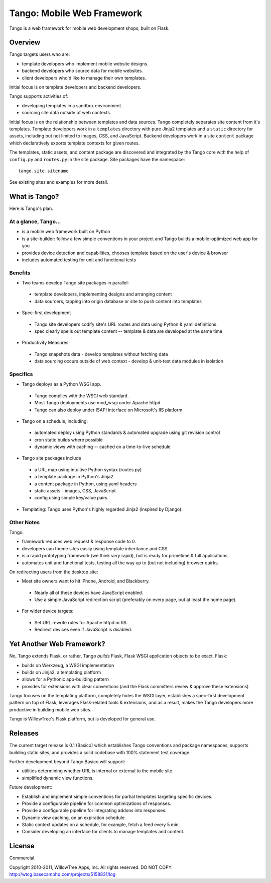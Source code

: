 =============================
 Tango: Mobile Web Framework
=============================

Tango is a web framework for mobile web development shops, built on Flask.

Overview
========

Tango targets users who are:

* template developers who implement mobile website designs.
* backend developers who source data for mobile websites.
* client developers who'd like to manage their own templates.

Initial focus is on template developers and backend developers.

Tango supports activities of:

* developing templates in a sandbox environment.
* sourcing site data outside of web contexts.

Initial focus is on the relationship between templates and data sources.  Tango
completely separates site content from it's templates.  Template developers
work in a ``templates`` directory with pure Jinja2 templates and a ``static``
directory for assets, including but not limited to images, CSS, and JavaScript.
Backend developers work in a site ``content`` package which declaratively
exports template contexts for given routes.

The templates, static assets, and content package are discovered and integrated
by the Tango core with the help of ``config.py`` and ``routes.py`` in the site
package.  Site packages have the namespace::

    tango.site.sitename

See existing sites and examples for more detail.


What is Tango?
==============

Here is Tango's plan.


At a glance, Tango...
---------------------

* is a mobile web framework built on Python
* is a site-builder: follow a few simple conventions in your project and Tango
  builds a mobile-optimized web app for you
* provides device detection and capabilities, chooses template based on the
  user's device & browser
* includes automated testing for unit and functional tests


Benefits
--------

* Two teams develop Tango site packages in parallel:

 * template developers, implementing designs and arranging content
 * data sourcers, tapping into origin database or site to push content into
   templates

* Spec-first development

 * Tango site developers codify site's URL routes and data using Python & yaml
   definitions.
 * spec clearly spells out template content -- template & data are developed at
   the same time

* Productivity Measures

 * Tango snapshots data - develop templates without fetching data
 * data sourcing occurs outside of web context - develop & unit-test data
   modules in isolation


Specifics
---------

* Tango deploys as a Python WSGI app.

 * Tango complies with the WSGI web standard.
 * Most Tango deployments use mod_wsgi under Apache httpd.
 * Tango can also deploy under ISAPI interface on Microsoft's IIS platform.

* Tango on a schedule, including:

 * automated deploy using Python standards & automated upgrade using git
   revision control
 * cron static builds where possible
 * dynamic views with caching -- cached on a time-to-live schedule

* Tango site packages include

 * a URL map using intuitive Python syntax (routes.py)
 * a template package in Python's Jinja2
 * a content package in Python, using yaml headers
 * static assets - images, CSS, JavaScript
 * config using simple key/value pairs

* Templating: Tango uses Python's highly regarded Jinja2 (inspired by Django).


Other Notes
-----------

Tango:

* framework reduces web request & response code to 0.
* developers can theme sites easily using template inheritance and CSS.
* is a rapid prototyping framework (we think *very* rapid), but is ready for
  primetime & full applications.
* automates unit and functional tests, testing all the way up to (but not
  including) browser quirks.

On redirecting users from the desktop site:

* Most site owners want to hit iPhone, Android, and Blackberry.

 * Nearly all of these devices have JavaScript enabled.
 * Use a simple JavaScript redirection script (preferably on every page, but at
   least the home page).

* For wider device targets:

 * Set URL rewrite rules for Apache httpd or IIS.
 * Redirect devices even if JavaScript is disabled.


Yet Another Web Framework?
==========================

No, Tango extends Flask, or rather, Tango *builds* Flask, Flask WSGI
application objects to be exact.  Flask:

* builds on Werkzeug, a WSGI implementation
* builds on Jinja2, a templating platform
* allows for a Pythonic app-building pattern
* provides for extensions with clear conventions
  (and the Flask committers review & approve these extensions)

Tango focuses on the templating platform, completely hides the WSGI layer,
establishes a spec-first development pattern on top of Flask, leverages
Flask-related tools & extensions, and as a result, makes the Tango developers
more productive in building mobile web sites.

Tango is WillowTree's Flask platform, but is developed for general use.


Releases
========

The current target release is 0.1 (Basico) which establishes Tango conventions
and package namespaces, supports building static sites, and provides a solid
codebase with 100% statement test coverage.

Further development beyond Tango Basico will support:

* utilities determining whether URL is internal or external to the mobile site.
* simplified dynamic view functions.

Future development:

* Establish and implement simple conventions for partial templates targeting
  specific devices.
* Provide a configurable pipeline for common optimizations of responses.
* Provide a configurable pipeline for integrating addons into responses.
* Dynamic view caching, on an expiration schedule.
* Static context updates on a schedule, for example, fetch a feed every 5 min.
* Consider developing an interface for clients to manage templates and content.


License
=======

Commercial.

Copyright 2010-2011, WillowTree Apps, Inc.  All rights reserved.  DO NOT COPY.
http://wtcg.basecamphq.com/projects/5158831/log
